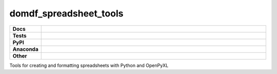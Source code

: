 ************************
domdf_spreadsheet_tools
************************


.. start shields 

.. list-table::
	:stub-columns: 1
	:widths: 10 90

	* - Docs
	  - |docs|
	* - Tests
	  - |travis| |requires| |codefactor|
	* - PyPI
	  - |pypi-version| |supported-versions| |supported-implementations| |wheel|
	* - Anaconda
	  - |conda-version| |conda-platform|
	* - Other
	  - |license| |language| |commits-since| |commits-latest| |maintained| 
	
.. |docs| image:: https://readthedocs.org/projects/domdf_spreadsheet_tools/badge/?version=latest
	:target: https://domdf_spreadsheet_tools.readthedocs.io/en/latest/?badge=latest
	:alt: Documentation Status

.. |travis| image:: https://img.shields.io/travis/com/domdfcoding/domdf_spreadsheet_tools/master?logo=travis
	:target: https://travis-ci.com/domdfcoding/domdf_spreadsheet_tools
	:alt: Travis Build Status
	
.. |requires| image:: https://requires.io/github/domdfcoding/domdf_spreadsheet_tools/requirements.svg?branch=master
	:target: https://requires.io/github/domdfcoding/domdf_spreadsheet_tools/requirements/?branch=master
	:alt: Requirements Status

.. |codefactor| image:: https://img.shields.io/codefactor/grade/github/domdfcoding/domdf_spreadsheet_tools
	:target: https://www.codefactor.io/repository/github/domdfcoding/domdf_spreadsheet_tools
	:alt: CodeFactor Grade

.. |pypi-version| image:: https://img.shields.io/pypi/v/domdf_spreadsheet_tools.svg
	:target: https://pypi.org/project/domdf_spreadsheet_tools/
	:alt: PyPI - Package Version

.. |supported-versions| image:: https://img.shields.io/pypi/pyversions/domdf_spreadsheet_tools.svg
	:target: https://pypi.org/project/domdf_spreadsheet_tools/
	:alt: PyPI - Supported Python Versions

.. |supported-implementations| image:: https://img.shields.io/pypi/implementation/domdf_spreadsheet_tools
	:target: https://pypi.org/project/domdf_spreadsheet_tools/
	:alt: PyPI - Supported Implementations

.. |wheel| image:: https://img.shields.io/pypi/wheel/domdf_spreadsheet_tools
	:target: https://pypi.org/project/domdf_spreadsheet_tools/
	:alt: PyPI - Wheel

.. |conda-version| image:: https://img.shields.io/conda/v/domdfcoding/domdf_spreadsheet_tools
	:alt: Conda - Package Version
	:target: https://anaconda.org/domdfcoding/domdf_spreadsheet_tools

.. |conda-platform| image:: https://img.shields.io/conda/pn/domdfcoding/domdf_spreadsheet_tools?label=conda%7Cplatform
	:alt: Conda - Platform
	:target: https://anaconda.org/domdfcoding/domdf_spreadsheet_tools

.. |license| image:: https://img.shields.io/github/license/domdfcoding/domdf_spreadsheet_tools
	:alt: License
	:target: https://github.com/domdfcoding/domdf_spreadsheet_tools/blob/master/LICENSE

.. |language| image:: https://img.shields.io/github/languages/top/domdfcoding/domdf_spreadsheet_tools
	:alt: GitHub top language

.. |commits-since| image:: https://img.shields.io/github/commits-since/domdfcoding/domdf_spreadsheet_tools/v0.1.5
	:target: https://github.com/domdfcoding/domdf_spreadsheet_tools/pulse
	:alt: GitHub commits since tagged version

.. |commits-latest| image:: https://img.shields.io/github/last-commit/domdfcoding/domdf_spreadsheet_tools
	:target: https://github.com/domdfcoding/domdf_spreadsheet_tools/commit/master
	:alt: GitHub last commit

.. |maintained| image:: https://img.shields.io/maintenance/yes/2020
	:alt: Maintenance

.. end shields

Tools for creating and formatting spreadsheets with Python and OpenPyXL
